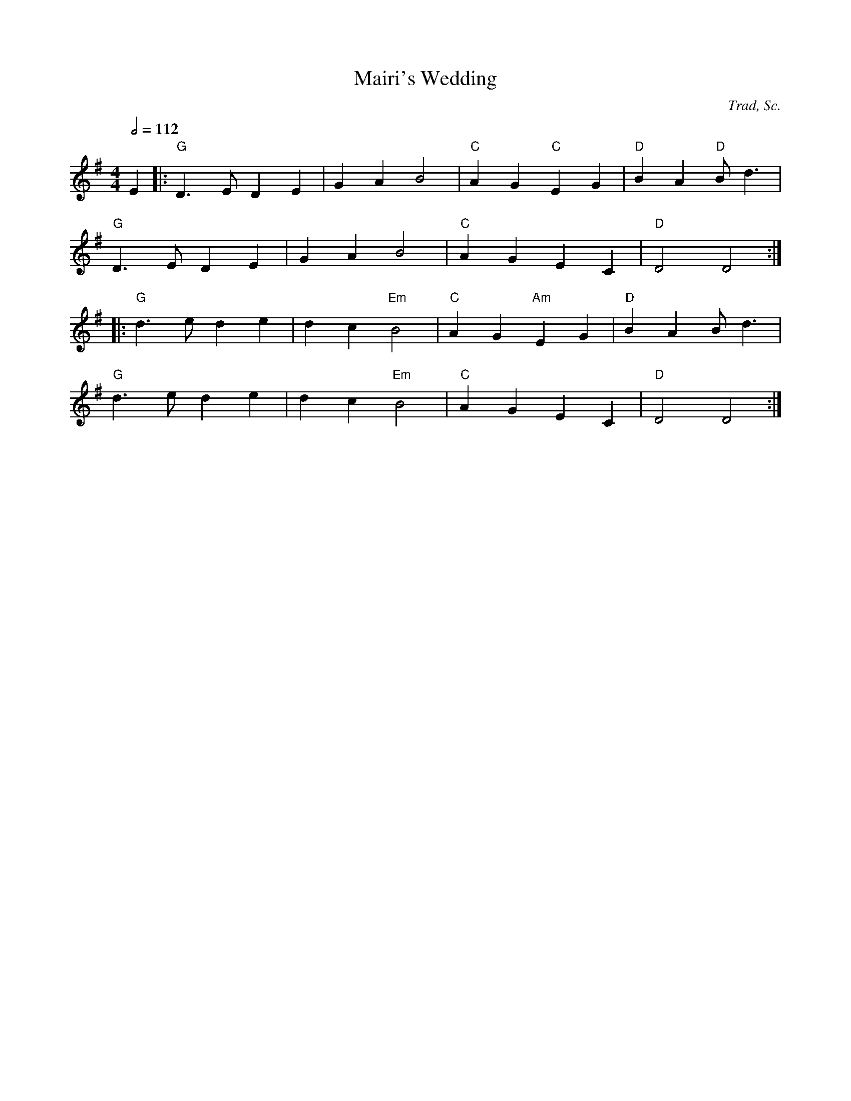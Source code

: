 X:104
T:Mairi's Wedding
C:Trad, Sc.
M:4/4
L:1/8
%%
Q:1/2=112
K:G
 E2 |: "G"D3E D2 E2 | G2 A2 B4 |  "C"A2 G2 "C"E2 G2 | "D"B2 A2 "D"Bd3 |
  "G"D3E D2 E2 | G2 A2 B4 |  "C"A2 G2 E2 C2 | "D"D4 D4 :|
 |: "G"d3e d2 e2 | d2 c2 "Em"B4 |  "C"A2 G2 "Am"E2 G2 | "D"B2 A2 Bd3 |
  "G"d3e d2 e2 | d2 c2 "Em"B4 |  "C"A2 G2 E2 C2 | "D"D4 D4 :|
